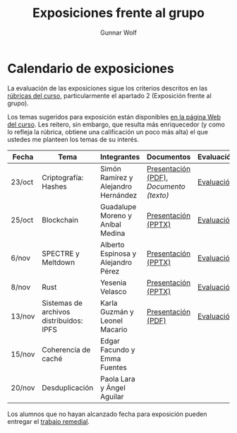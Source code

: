 #+title: Exposiciones frente al grupo
#+author: Gunnar Wolf

* Calendario de exposiciones
La evaluación de las exposiciones sigue los criterios descritos en las
[[http://gwolf.sistop.org/rubricas.pdf][rúbricas del curso]], particularmente el apartado 2 (Exposición frente
al grupo).

Los temas sugeridos para exposición están disponibles [[http://gwolf.sistop.org/][en la página Web
del curso]]. Les reitero, sin embargo, que resulta más enriquecedor (y
como lo refleja la rúbrica, obtiene una calificación un poco más alta)
el que ustedes me planteen los temas de su interés.

|--------+-----------------------------------------+-------------------------------------+---------------------------------------+------------|
| Fecha  | Tema                                    | Integrantes                         | Documentos                            | Evaluación |
|--------+-----------------------------------------+-------------------------------------+---------------------------------------+------------|
| 23/oct | Criptografía: Hashes                    | Simón Ramírez y Alejandro Hernández | [[./HernandezAlejandro-RamirezSimon/Hash.pdf][Presentación (PDF)]], [[HernandezAlejandro-RamirezSimon/Hash.txt][Documento (texto)]] | [[./HernandezAlejandro-RamirezSimon/evaluacion.org][Evaluación]] |
| 25/oct | Blockchain                              | Guadalupe Moreno y Aníbal Medina    | [[./MorenoGuadalupe-MedinaAnibal/SO_Expocicion.pptx][Presentación (PPTX)]]                   | [[./MorenoGuadalupe-MedinaAnibal/evaluacion.org][Evaluación]] |
| 6/nov  | SPECTRE y Meltdown                      | Alberto Espinosa y Alejandro Pérez  | [[./EspinozaAlberto-PerezAlejandro/Spectre_y_Meltdown_SO.pptx][Presentación (PPTX)]]                   | [[./EspinozaAlberto-PerezAlejandro/evaluacion.org][Evaluación]] |
| 8/nov  | Rust                                    | Yesenia Velasco                     | [[./YeseniaVelasco/RUST.pptx][Presentación (PPTX)]]                   | [[./YeseniaVelasco/evaluacion.org][Evaluación]] |
| 13/nov | Sistemas de archivos distribuidos: IPFS | Karla Guzmán y Leonel Macario       | [[./MacarioFalconLeonel-KarlaGuzmanCoronel/SISTOP.pdf][Presentación (PDF)]]                    | [[./MacarioFalconLeonel-KarlaGuzmanCoronel/evaluacion.org][Evaluación]] |
| 15/nov | Coherencia de caché                     | Edgar Facundo y Emma Fuentes        |                                       |            |
| 20/nov | Desduplicación                          | Paola Lara y Ángel Aguilar          |                                       |            |
|--------+-----------------------------------------+-------------------------------------+---------------------------------------+------------|

Los alumnos que no hayan alcanzado fecha para exposición pueden
entregar el [[./remedial/README.org][trabajo remedial]].
